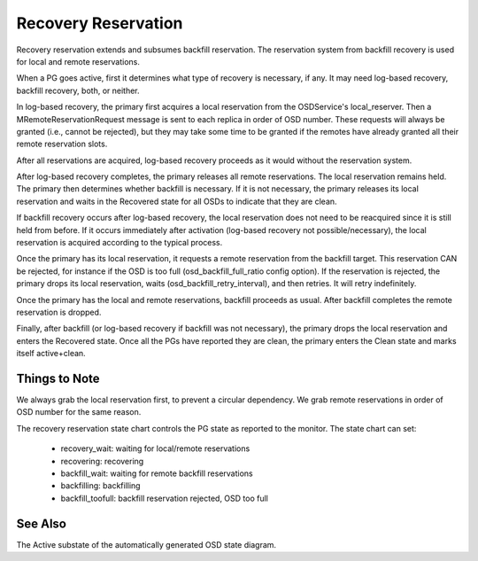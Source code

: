 ====================
Recovery Reservation
====================

Recovery reservation extends and subsumes backfill reservation. The
reservation system from backfill recovery is used for local and remote
reservations.

When a PG goes active, first it determines what type of recovery is
necessary, if any. It may need log-based recovery, backfill recovery,
both, or neither.

In log-based recovery, the primary first acquires a local reservation
from the OSDService's local_reserver. Then a MRemoteReservationRequest
message is sent to each replica in order of OSD number. These requests
will always be granted (i.e., cannot be rejected), but they may take
some time to be granted if the remotes have already granted all their
remote reservation slots.

After all reservations are acquired, log-based recovery proceeds as it
would without the reservation system.

After log-based recovery completes, the primary releases all remote
reservations. The local reservation remains held. The primary then
determines whether backfill is necessary. If it is not necessary, the
primary releases its local reservation and waits in the Recovered state
for all OSDs to indicate that they are clean.

If backfill recovery occurs after log-based recovery, the local
reservation does not need to be reacquired since it is still held from
before. If it occurs immediately after activation (log-based recovery
not possible/necessary), the local reservation is acquired according to
the typical process.

Once the primary has its local reservation, it requests a remote
reservation from the backfill target. This reservation CAN be rejected,
for instance if the OSD is too full (osd_backfill_full_ratio config
option). If the reservation is rejected, the primary drops its local
reservation, waits (osd_backfill_retry_interval), and then retries. It
will retry indefinitely.

Once the primary has the local and remote reservations, backfill
proceeds as usual. After backfill completes the remote reservation is
dropped.

Finally, after backfill (or log-based recovery if backfill was not
necessary), the primary drops the local reservation and enters the
Recovered state. Once all the PGs have reported they are clean, the
primary enters the Clean state and marks itself active+clean.


--------------
Things to Note
--------------

We always grab the local reservation first, to prevent a circular
dependency. We grab remote reservations in order of OSD number for the
same reason.

The recovery reservation state chart controls the PG state as reported
to the monitor. The state chart can set:

 - recovery_wait: waiting for local/remote reservations
 - recovering: recovering
 - backfill_wait: waiting for remote backfill reservations
 - backfilling: backfilling
 - backfill_toofull: backfill reservation rejected, OSD too full


--------
See Also
--------

The Active substate of the automatically generated OSD state diagram.
